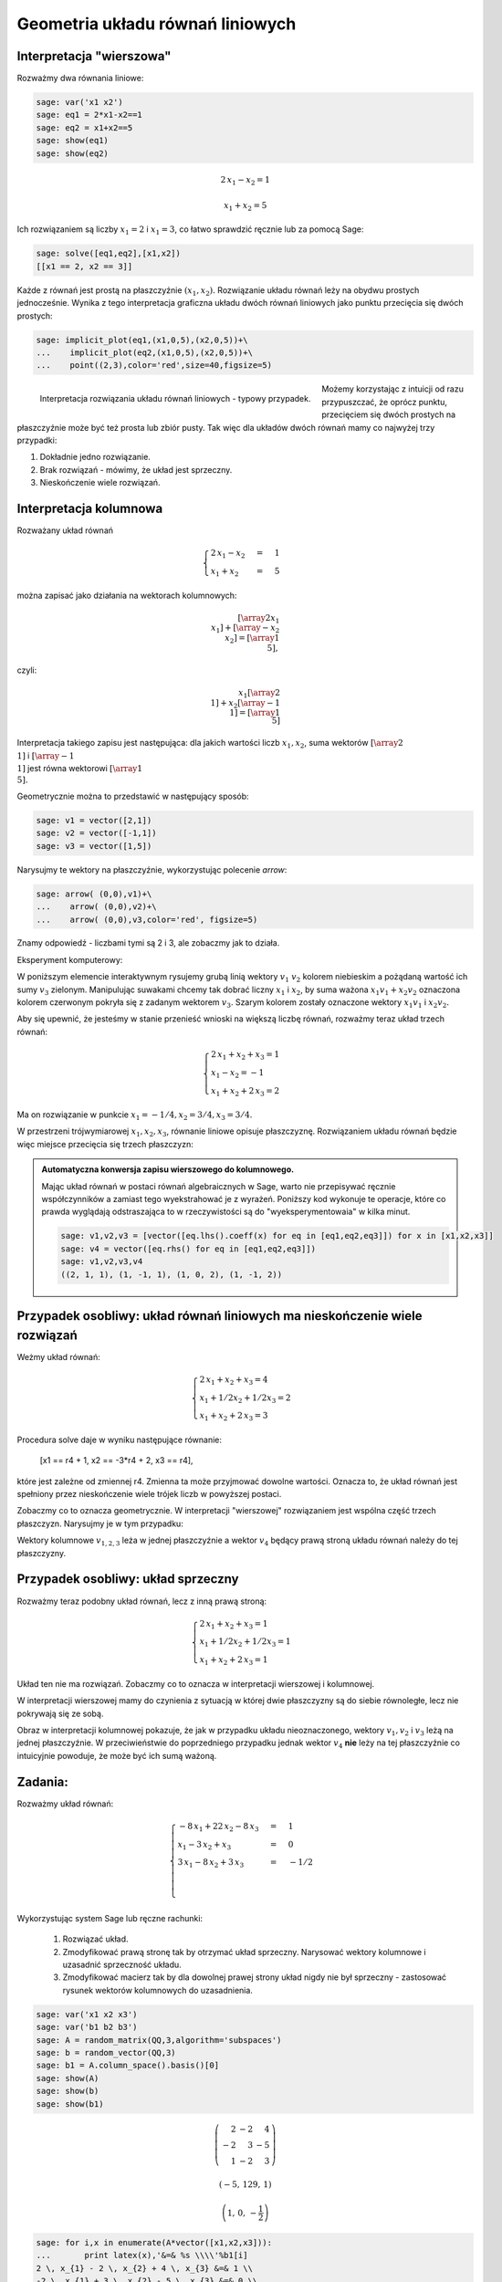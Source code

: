 .. -*- coding: utf-8 -*-


Geometria układu równań liniowych
---------------------------------

Interpretacja "wierszowa"
~~~~~~~~~~~~~~~~~~~~~~~~~

Rozważmy dwa równania liniowe:


.. code-block:: python

    sage: var('x1 x2')
    sage: eq1 = 2*x1-x2==1
    sage: eq2 = x1+x2==5
    sage: show(eq1)
    sage: show(eq2)

.. MATH::

    2 \, x_{1} - x_{2} = 1


.. MATH::

    x_{1} + x_{2} = 5


.. end of output

Ich rozwiązaniem są liczby :math:`x_1=2` i :math:`x_1=3`, co łatwo
sprawdzić ręcznie lub za pomocą Sage:


.. code-block:: python

    sage: solve([eq1,eq2],[x1,x2])
    [[x1 == 2, x2 == 3]]

.. end of output

Każde z równań jest prostą na płaszczyźnie :math:`(x_1,x_2).`
Rozwiązanie układu równań leży na obydwu prostych jednocześnie. Wynika
z tego interpretacja graficzna układu dwóch równań liniowych jako
punktu przecięcia się dwóch prostych:

.. code-block:: python

    sage: implicit_plot(eq1,(x1,0,5),(x2,0,5))+\
    ...    implicit_plot(eq2,(x1,0,5),(x2,0,5))+\
    ...    point((2,3),color='red',size=40,figsize=5)

.. figure:: iCSE_MAlg01_z12_geom_ukl_rownan_media/cell_135_sage0.png
    :align: left
    :figwidth: 60%

    Interpretacja rozwiązania układu równań liniowych - typowy
    przypadek.

Możemy korzystając z intuicji od razu przypuszczać, że oprócz punktu,
przecięciem się dwóch prostych na płaszczyźnie może być też prosta lub
zbiór pusty. Tak więc dla układów dwóch równań mamy co najwyżej trzy
przypadki:

#. Dokładnie jedno rozwiązanie.
#. Brak rozwiązań - mówimy, że  układ jest sprzeczny.
#. Nieskończenie wiele rozwiązań. 




Interpretacja kolumnowa
~~~~~~~~~~~~~~~~~~~~~~~

Rozważany układ równań

.. MATH::

    \begin{cases}
    2 \, x_{1} - x_{2} &=& 1\\  x_{1} + x_{2} &=& 5 
    \end{cases}


można zapisać jako działania na wektorach kolumnowych:

.. MATH::

      \left [\array{2 x_1\\x_1}\right ] +  \left [\array{-x_2 \\x_2}\right ] = \left [\array{1 \\5}\right ],


czyli:

.. MATH::

     x_1 \left [\array{2 \\1}\right ] + x_2 \left [\array{-1 \\1}\right ] = \left [\array{1 \\5}\right ]


Interpretacja takiego zapisu jest następująca: dla jakich wartości
liczb :math:`x_{1},x_{2}`, suma wektorów :math:`\left [\array{2
\\1}\right ]` i :math:`\left [\array{-1 \\1}\right ]` jest równa
wektorowi :math:`\left [\array{1 \\5}\right ].`


Geometrycznie można to przedstawić w następujący sposób:


.. code-block:: python

    sage: v1 = vector([2,1])
    sage: v2 = vector([-1,1])
    sage: v3 = vector([1,5])


.. end of output

Narysujmy te wektory na płaszczyźnie, wykorzystując polecenie *arrow*:

.. code-block:: python

    sage: arrow( (0,0),v1)+\
    ...    arrow( (0,0),v2)+\
    ...    arrow( (0,0),v3,color='red', figsize=5)

.. image:: iCSE_MAlg01_z12_geom_ukl_rownan_media/cell_248_sage0.png
    :align: center


.. end of output

Znamy odpowiedź \- liczbami tymi są 2 i 3, ale zobaczmy jak to działa.

Eksperyment komputerowy:

W poniższym elemencie interaktywnym rysujemy grubą linią wektory
:math:`v_1` :math:`v_2` kolorem niebieskim a pożądaną wartość ich sumy
:math:`v_3` zielonym. Manipulując suwakami chcemy tak dobrać liczny
:math:`x_1` i :math:`x_2`, by suma ważona :math:`x_1 v_1 + x_2 v_2`
oznaczona kolorem czerwonym pokryła się z zadanym wektorem
:math:`v_3`. Szarym kolorem zostały oznaczone wektory :math:`x_1 v_1`
i :math:`x_2 v_2.`


.. sagecellserver::

    sage: v1 = vector([2,1])
    sage: v2 = vector([-1,1])
    sage: v3 = vector([1,5])
    sage: @interact
    sage: def _(x1=slider(-3,3,1/2,default=1/2),x2=slider(-3,3,1/2,default=0)):
    ...       plt  = arrow( (0,0),v1)+arrow( (0,0),v2)
    ...       plt += arrow((0,0),v3,color='green') 
    ...       plt += arrow( (0,0),x1*v1, color='gray',width=1)
    ...       plt += arrow( (0,0),x2*v2, color='gray',width=1)
    ...       plt += arrow( (0,0),x1*v1+x2*v2, color='red',width=1)
    ...       plt += line( [x2*v2,x2*v2+x1*v1],linestyle='dashed',thickness=0.5,color='black')
    ...       plt += line( [x1*v1,x2*v2+x1*v1],linestyle='dashed',thickness=0.5,color='black')
    ...       plt.set_axes_range(-6,6,-6,6)
    ...       if v3 ==x1*v1+x2*v2:
    ...           print "SUKCES!!!"
    ...       plt.show(figsize=6)


.. end of output


Aby się upewnić, że jesteśmy w stanie przenieść wnioski na większą
liczbę równań, rozważmy teraz układ trzech równań:

.. MATH::

   \begin{cases}
      2 \, x_{1} + x_{2} + x_{3} = 1\\
      x_{1} - x_{2} = -1\\
       x_{1} + x_{2} + 2 \, x_{3} = 2
   \end{cases}

.. end of output

Ma on rozwiązanie w punkcie :math:`x_1 = -1/4, x_2 = 3/4, x_3 = 3/4`.


W przestrzeni trójwymiarowej :math:`x_1,x_2,x_3`, równanie liniowe
opisuje płaszczyznę. Rozwiązaniem układu równań będzie więc miejsce
przecięcia się trzech płaszczyzn:


.. sagecellserver::

    sage: var('x1 x2 x3')
    sage: eq1=2*x1+x2+x3==1
    sage: eq2=1*x1-1*x2==-1
    sage: eq3= x1+1*x2+2*x3==2
    sage: p1=implicit_plot3d(eq1,(x1,-5,5),(x2,-5,5),(x3,-5,5),color='blue',opacity=0.9)
    sage: p2=implicit_plot3d(eq2,(x1,-5,5),(x2,-5,5),(x3,-5,5),color='brown',opacity=0.9)
    sage: p3=implicit_plot3d(eq3,(x1,-5,5),(x2,-5,5),(x3,-5,5),color='green',opacity=0.9)
    sage: p3d=p1+p2+p3+point3d([-1/4,3/4,3/4],size=12,color='red')
    sage: p3d.show()


.. end of output

.. admonition::  Automatyczna konwersja zapisu wierszowego do kolumnowego. 

    Mając układ równań w postaci równań algebraicznych w Sage, warto
    nie przepisywać ręcznie współczynników a zamiast tego
    wyekstrahować je z wyrażeń. Poniższy kod wykonuje te operacje,
    które co prawda wyglądają odstraszająca to w rzeczywistości są do
    "wyeksperymentowaia" w kilka minut.

    .. code-block:: python

        sage: v1,v2,v3 = [vector([eq.lhs().coeff(x) for eq in [eq1,eq2,eq3]]) for x in [x1,x2,x3]]
        sage: v4 = vector([eq.rhs() for eq in [eq1,eq2,eq3]])
        sage: v1,v2,v3,v4
        ((2, 1, 1), (1, -1, 1), (1, 0, 2), (1, -1, 2))

    .. end of output



.. sagecellserver::

    sage: v1,v2,v3,v4 = (vector(QQ,(2, 1, 1)), vector(QQ,(1, -1, 1)), vector(QQ,(1, 0, 2)), vector(QQ,(1, -1, 2)))
    sage: @interact
    sage: def _(x1=slider(-3,3,1/4,default=1/2),x2=slider(-3,3,1/4,default=0),x3=slider(-3,3,1/4,default=0),viewer=['tachyon','jmol']):
    ...       plt  = cube(size=4, frame_thickness=1, opacity=0)
    ...       plt += arrow( (0,0,0),v1)+arrow( (0,0,0),v2)+arrow( (0,0,0),v3)
    ...       plt += arrow( (0,0,0),v4,color='green') 
    ...       plt += arrow( (0,0,0),x1*v1, color='gray',width=1)
    ...       plt += arrow( (0,0,0),x2*v2, color='gray',width=1)
    ...       plt += arrow( (0,0,0),x3*v3, color='gray',width=1)
    ...       plt += arrow( (0,0,0),x1*v1+x2*v2+x3*v3, color='red',width=1)
    ...       
    ...       if v4 ==x1*v1+x2*v2+x3*v3:
    ...           print "SUKCES!!!"
    ...       plt.show(viewer=viewer)


.. end of output

Przypadek osobliwy: układ równań liniowych  ma nieskończenie wiele rozwiązań
~~~~~~~~~~~~~~~~~~~~~~~~~~~~~~~~~~~~~~~~~~~~~~~~~~~~~~~~~~~~~~~~~~~~~~~~~~~~

Weżmy układ równań:


.. MATH::

   \begin{cases}
      2 \, x_{1} + x_{2} + x_{3} = 4\\
      x_{1} + 1/2 x_{2} +1/2 x_3= 2\\
       x_{1} + x_{2} + 2 \, x_{3} = 3
   \end{cases}

.. end of output

Procedura solve daje w wyniku następujące równanie:

    [x1 == r4 + 1, x2 == -3*r4 + 2, x3 == r4],


które jest zależne od zmiennej r4. Zmienna ta może przyjmować dowolne
wartości. Oznacza to, że układ równań jest spełniony przez
nieskończenie wiele trójek liczb w powyższej postaci.

Zobaczmy co to oznacza geometrycznie. W interpretacji "wierszowej"
rozwiązaniem jest wspólna część trzech płaszczyzn. Narysujmy je w tym
przypadku:


.. sagecellserver::

    sage: var('x1 x2 x3')
    sage: eq1=2*x1+x2+x3==4
    sage: eq2=1*x1+1/2*x2+1/2*x3==2
    sage: eq3= x1+1*x2+2*x3==3
    sage: p1=implicit_plot3d(eq1,(x1,-5,5),(x2,-5,5),(x3,-5,5),color='blue',opacity=0.9)
    sage: p2=implicit_plot3d(eq2,(x1,-5,5),(x2,-5,5),(x3,-5,5),color='brown',opacity=0.9)
    sage: p3=implicit_plot3d(eq3,(x1,-5,5),(x2,-5,5),(x3,-5,5),color='green',opacity=0.9)
    sage: var('r4')
    sage: p3d=p1+p2+p3+parametric_plot([r4 + 1,  -3*r4 + 2,  r4],(r4,-3,3),color='red',thickness=5)
    sage: v1,v2,v3 = [vector([eq.lhs().coeff(x) for eq in [eq1,eq2,eq3]]) for x in [x1,x2,x3]]
    sage: v4 = vector([eq.rhs() for eq in [eq1,eq2,eq3]])
    sage: v1,v2,v3,v4
    sage: p3d_a = arrow( (0,0,0),v1)+arrow( (0,0,0),v2)+arrow( (0,0,0),v3)+arrow( (0,0,0),v4,color='red')
    sage: p3d_a.show()
    sage: p3d.show()

.. end of output


Wektory kolumnowe :math:`v_{1,2,3}` leża w jednej płaszczyźnie a wektor
:math:`v_4` będący prawą stroną układu równań należy do tej płaszczyzny.


Przypadek osobliwy: układ sprzeczny
~~~~~~~~~~~~~~~~~~~~~~~~~~~~~~~~~~~

Rozważmy teraz podobny układ równań, lecz z inną prawą stroną:

.. MATH::

   \begin{cases}
      2 \, x_{1} + x_{2} + x_{3} = 1\\
      x_{1} + 1/2 x_{2} +1/2 x_3= 1\\
       x_{1} + x_{2} + 2 \, x_{3} = 1
   \end{cases}


Układ ten nie ma rozwiązań. Zobaczmy co to oznacza w interpretacji wierszowej i kolumnowej.


.. sagecellserver::

    sage: var('x1 x2 x3')
    sage: eq1=2*x1+x2+x3==1
    sage: eq2=1*x1+1/2*x2+1/2*x3==1
    sage: eq3= x1+1*x2+2*x3==1
    sage: p1=implicit_plot3d(eq1,(x1,-5,5),(x2,-5,5),(x3,-5,5),color='blue',opacity=0.9)
    sage: p2=implicit_plot3d(eq2,(x1,-5,5),(x2,-5,5),(x3,-5,5),color='brown',opacity=0.9)
    sage: p3=implicit_plot3d(eq3,(x1,-5,5),(x2,-5,5),(x3,-5,5),color='green',opacity=0.9)
    sage: var('r4')
    sage: p3d=p1+p2+p3
    sage: v1,v2,v3 = [vector([eq.lhs().coeff(x) for eq in [eq1,eq2,eq3]]) for x in [x1,x2,x3]]
    sage: v4 = vector([eq.rhs() for eq in [eq1,eq2,eq3]])
    sage: v1,v2,v3,v4
    sage: p3d_a = arrow( (0,0,0),v1)+arrow( (0,0,0),v2)+arrow( (0,0,0),v3)+arrow( (0,0,0),v4,color='red')
    sage: p3d_a.show()
    sage: p3d.show()


.. end of output

W interpretacji wierszowej mamy do czynienia z sytuacją w której dwie
płaszczyzny są do siebie równoległe, lecz nie pokrywają się ze sobą. 

Obraz w interpretacji kolumnowej pokazuje, że jak w przypadku układu
nieoznaczonego, wektory :math:`v_1,v_2` i :math:`v_3` leżą na jednej
płaszczyźnie. W przeciwieństwie do poprzedniego przypadku jednak
wektor :math:`v_4` **nie** leży na tej płaszczyźnie co intuicyjnie powoduje,
że może być ich sumą ważoną.


Zadania:
~~~~~~~~

Rozważmy układ równań:



.. MATH::

     \begin{cases}-8 \, x_{1} + 22 \, x_{2} - 8 \, x_{3} &=& 1 \\ x_{1} - 3 \, x_{2} + x_{3} &=& 0 \\ 3 \, x_{1} - 8 \, x_{2} + 3 \, x_{3} &=& -1/2 \\ \\ \end{cases}


Wykorzystując system Sage lub ręczne rachunki:



 #. Rozwiązać układ.

 #. Zmodyfikować prawą stronę tak by otrzymać układ sprzeczny. Narysować wektory kolumnowe i uzasadnić sprzeczność układu.

 #. Zmodyfikować macierz tak by dla dowolnej prawej strony układ nigdy nie był sprzeczny \- zastosować rysunek wektorów kolumnowych do uzasadnienia. 


.. code-block:: python

    sage: var('x1 x2 x3')
    sage: var('b1 b2 b3')
    sage: A = random_matrix(QQ,3,algorithm='subspaces')
    sage: b = random_vector(QQ,3)
    sage: b1 = A.column_space().basis()[0]
    sage: show(A)
    sage: show(b)
    sage: show(b1)


.. MATH::

    \left(\begin{array}{rrr}
    2 & -2 & 4 \\
    -2 & 3 & -5 \\
    1 & -2 & 3
    \end{array}\right)


.. MATH::

    \left(-5,\,129,\,1\right)



.. MATH::

    \left(1,\,0,\,-\frac{1}{2}\right)


.. end of output

.. code-block:: python

    sage: for i,x in enumerate(A*vector([x1,x2,x3])):
    ...       print latex(x),'&=& %s \\\\'%b1[i]
    2 \, x_{1} - 2 \, x_{2} + 4 \, x_{3} &=& 1 \\
    -2 \, x_{1} + 3 \, x_{2} - 5 \, x_{3} &=& 0 \\
    x_{1} - 2 \, x_{2} + 3 \, x_{3} &=& -1/2 \\

.. end of output

.. code-block:: python

    sage: print latex(b)
    sage: print latex(b1)
    \left(-5,\,129,\,1\right)
    \left(1,\,0,\,-\frac{1}{2}\right)

.. end of output

.. code-block:: python

    sage: A\b
    Traceback (most recent call last):
    ...
    ValueError: matrix equation has no solutions

.. end of output

.. code-block:: python

    sage: A\b1
    (3/2, 1, 0)

.. end of output


